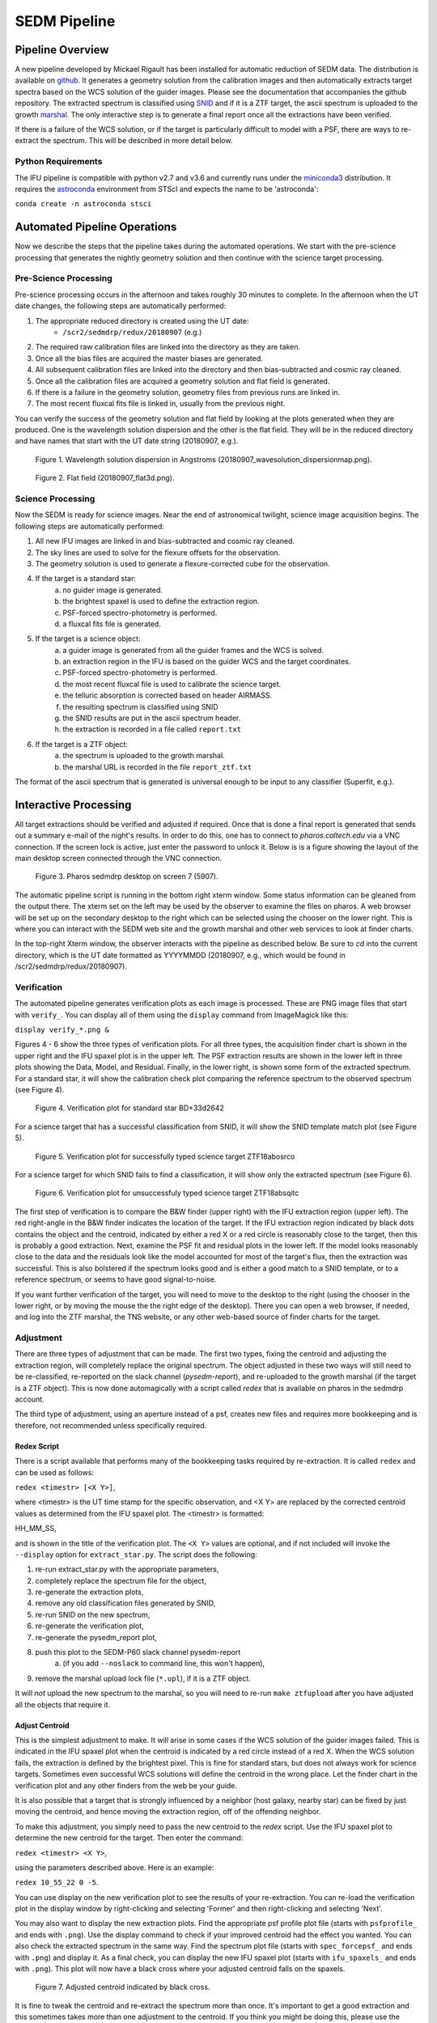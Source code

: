 
SEDM Pipeline
=============

Pipeline Overview
-----------------

A new pipeline developed by Mickael Rigault has been installed for
automatic reduction of SEDM data.  The distribution is available on
github__.  It generates a geometry solution from the calibration images and
then automatically extracts target spectra based on the WCS solution of the
guider images.  Please see the documentation that accompanies the github
repository.  The extracted spectrum is classified using SNID__ and if it
is a ZTF target, the ascii spectrum is uploaded to the growth marshal__.
The only interactive step is to generate a final report once all the
extractions have been verified.

__ https://github.com/MickaelRigault/pysedm
__ https://people.lam.fr/blondin.stephane/software/snid/
__ http://skipper.caltech.edu:8080/cgi-bin/growth/marshal.cgi

If there is a failure of the WCS solution, or if the target is particularly
difficult to model with a PSF, there are ways to re-extract the spectrum.
This will be described in more detail below.

Python Requirements
^^^^^^^^^^^^^^^^^^^

The IFU pipeline is compatible with python v2.7 and v3.6 and currently runs
under the miniconda3__ distribution.  It requires the astroconda__ environment 
from STScI and expects the name to be 'astroconda':

``conda create -n astroconda stsci``

__ https://conda.io/miniconda.html
__ https://astroconda.readthedocs.io/en/latest/


Automated Pipeline Operations
-----------------------------

Now we describe the steps that the pipeline takes during the automated
operations.  We start with the pre-science processing that generates the
nightly geometry solution and then continue with the science target
processing.

Pre-Science Processing
^^^^^^^^^^^^^^^^^^^^^^

Pre-science processing occurs in the afternoon and takes roughly 30 minutes
to complete.  In the afternoon when the UT date changes, the following
steps are automatically performed:

#. The appropriate reduced directory is created using the UT date:
    * ``/scr2/sedmdrp/redux/20180907`` (e.g.)
#. The required raw calibration files are linked into the directory as they are taken.
#. Once all the bias files are acquired the master biases are generated.
#. All subsequent calibration files are linked into the directory and then bias-subtracted and cosmic ray cleaned.
#. Once all the calibration files are acquired a geometry solution and flat field is generated.
#. If there is a failure in the geometry solution, geometry files from previous runs are linked in.
#. The most recent fluxcal fits file is linked in, usually from the previous night.

You can verify the success of the geometry solution and flat field by looking
at the plots generated when they are produced.  One is the wavelength solution
dispersion and the other is the flat field.  They will be in the reduced
directory and have names that start with the UT date string (20180907, e.g.).

.. figure:: 20180907_wavesolution_dispersionmap.png

    Figure 1. Wavelength solution dispersion in Angstroms (20180907_wavesolution_dispersionmap.png).

.. figure:: 20180907_flat3d.png

    Figure 2. Flat field (20180907_flat3d.png).


Science Processing
^^^^^^^^^^^^^^^^^^

Now the SEDM is ready for science images.  Near the end of astronomical
twilight, science image acquisition begins.  The following steps are
automatically performed:

#. All new IFU images are linked in and bias-subtracted and cosmic ray cleaned.
#. The sky lines are used to solve for the flexure offsets for the observation.
#. The geometry solution is used to generate a flexure-corrected cube for the observation.
#. If the target is a standard star:
        a) no guider image is generated.
        b) the brightest spaxel is used to define the extraction region.
        c) PSF-forced spectro-photometry is performed.
        d) a fluxcal fits file is generated.
#. If the target is a science object:
        a) a guider image is generated from all the guider frames and the WCS is solved.
        b) an extraction region in the IFU is based on the guider WCS and the target coordinates.
        c) PSF-forced spectro-photometry is performed.
        d) the most recent fluxcal file is used to calibrate the science target.
        e) the telluric absorption is corrected based on header AIRMASS.
        f) the resulting spectrum is classified using SNID
        g) the SNID results are put in the ascii spectrum header.
        h) the extraction is recorded in a file called ``report.txt``
#. If the target is a ZTF object:
        a) the spectrum is uploaded to the growth marshal.
        b) the marshal URL is recorded in the file ``report_ztf.txt``

The format of the ascii spectrum that is generated is universal enough to
be input to any classifier (Superfit, e.g.).


Interactive Processing
----------------------

All target extractions should be verified and adjusted if required.  Once
that is done a final report is generated that sends out a summary e-mail of
the night's results.  In order to do this, one has to connect to
`pharos.caltech.edu` via a VNC connection.  If the screen lock is active,
just enter the password to unlock it.  Below is is a figure showing the
layout of the main desktop screen connected through the VNC connection.

.. figure:: PharosSEDMdesktopNew.png

    Figure 3. Pharos sedmdrp desktop on screen 7 (5907).

The automatic pipeline script is running in the bottom right xterm window.  Some
status information can be gleaned from the output there.  The xterm set on
the left may be used by the observer to examine the files on pharos.  A web
browser will be set up on the secondary desktop to the right which can be
selected using the chooser on the lower right.  This is where you can
interact with the SEDM web site and the growth marshal and other web
services to look at finder charts.

In the top-right Xterm window, the observer interacts with the pipeline as
described below.  Be sure to `cd` into the current directory, which is the
UT date formatted as YYYYMMDD (20180907, e.g., which would be found in
/scr2/sedmdrp/redux/20180907).

Verification
^^^^^^^^^^^^

The automated pipeline generates verification plots as each image is processed.
These are PNG image files that start with ``verify_``.  You can display all
of them using the ``display`` command from ImageMagick like this:

``display verify_*.png &``

Figures 4 - 6 show the three types of verification plots.  For all three types,
the acquisition finder chart is shown in the upper right and
the IFU spaxel plot is in the upper left.  The PSF extraction results are shown
in the lower left in three plots showing the Data, Model, and Residual.
Finally, in the lower right, is shown some form of the extracted spectrum.  For
a standard star, it will show the calibration check plot comparing the
reference spectrum to the observed spectrum (see Figure 4).

.. figure:: verify_forcepsf_auto_lstep1__crr_b_ifu20180907_03_03_14_STD-BD+33d2642.png

    Figure 4. Verification plot for standard star BD+33d2642

For a science target that has a successful classification from SNID, it will
show the SNID template match plot (see Figure 5).

.. figure:: verify_forcepsf_auto_lstep1__crr_b_ifu20180907_10_55_22_ZTF18abosrco.png

    Figure 5. Verification plot for successfully typed science target ZTF18abosrco

For a science target for which SNID fails to find a classification, it will
show only the extracted spectrum (see Figure 6).

.. figure:: verify_forcepsf_auto_lstep1__crr_b_ifu20180907_11_38_04_ZTF18absqitc.png

    Figure 6. Verification plot for unsuccessfuly typed science target ZTF18absqitc

The first step of verification is to compare the B&W finder (upper right) with
the IFU extraction region (upper left).  The red right-angle in the B&W finder
indicates the location of the target.  If the IFU extraction region indicated by
black dots contains the object and the centroid, indicated by either a red X or
a red circle is reasonably close to the target, then this is probably a good
extraction.  Next, examine the PSF fit and residual plots in the lower left.
If the model looks reasonably close to the data and the residuals look like the
model accounted for most of the target's flux, then the extraction was
successful.  This is also bolstered if the spectrum looks good and is either a
good match to a SNID template, or to a reference spectrum, or seems to have
good signal-to-noise.

If you want further verification of the target, you will need to move to the
desktop to the right (using the chooser in the lower right, or by moving the
mouse the the right edge of the desktop).  There you can open a web browser, if
needed, and log into the ZTF marshal, the TNS website, or any other web-based
source of finder charts for the target.


Adjustment
^^^^^^^^^^

There are three types of adjustment that can be made.  The first two types,
fixing the centroid and adjusting the extraction region, will completely
replace the original spectrum.  The object adjusted in these two ways will
still need to be re-classified, re-reported on the slack channel
(`pysedm-report`), and re-uploaded to the growth marshal (if the target is a
ZTF object).  This is now done automagically with a script called `redex` that
is available on pharos in the sedmdrp account.

The third type of adjustment, using an aperture instead of a psf, creates new
files and requires more bookkeeping and is therefore, not recommended unless
specifically required.

Redex Script
~~~~~~~~~~~~

There is a script available that performs many of the bookkeeping tasks
required by re-extraction.  It is called ``redex`` and can be used as follows:

``redex <timestr> [<X Y>]``,

where <timestr> is the UT time stamp for the specific observation, and <X Y>
are replaced by the corrected centroid values as determined from the IFU spaxel
plot.  The <timestr> is formatted:

HH_MM_SS,

and is shown in the title of the verification plot. The ``<X Y>`` values are
optional, and if not included will invoke the ``--display`` option for
``extract_star.py``.  The script does the following:

#. re-run extract_star.py with the appropriate parameters,
#. completely replace the spectrum file for the object,
#. re-generate the extraction plots,
#. remove any old classification files generated by SNID,
#. re-run SNID on the new spectrum,
#. re-generate the verification plot,
#. re-generate the pysedm_report plot,
#. push this plot to the SEDM-P60 slack channel pysedm-report
    a) (if you add ``--noslack`` to command line, this won't happen),
#. remove the marshal upload lock file (``*.upl``), if it is a ZTF object.

It will *not* upload the new spectrum to the marshal, so you will need to
re-run ``make ztfupload`` after you have adjusted all the objects that require
it.


Adjust Centroid
~~~~~~~~~~~~~~~

This is the simplest adjustment to make.  It will arise in some cases if the WCS
solution of the guider images failed.  This is indicated in the IFU spaxel plot
when the centroid  is indicated by a red circle instead of a red X.  When the
WCS solution fails, the extraction is defined by the brightest pixel.  This is
fine for standard stars, but does not always work for science targets.
Sometimes even successful WCS solutions will define the centroid in the wrong
place.  Let the finder chart in the verification plot and any other finders
from the web be your guide.

It is also possible that a target that is strongly influenced by a neighbor
(host galaxy, nearby star) can be fixed by just moving the centroid, and hence
moving the extraction region, off of the offending neighbor.

To make this adjustment, you simply need to pass the new centroid to the
`redex` script.  Use the IFU spaxel plot to determine the new centroid for the
target.  Then enter the command:

``redex <timestr> <X Y>``,

using the parameters described above.  Here is an example:

``redex 10_55_22 0 -5``.

You can use display on the new verification plot to see the results of your
re-extraction.  You can re-load the verification plot in the display window
by right-clicking and selecting 'Former' and then right-clicking and selecting
'Next'.

You may also want to display the new extraction plots.  Find the appropriate
psf profile plot file (starts with ``psfprofile_`` and ends with ``.png``).
Use the display command to check if your improved centroid had the effect you
wanted.  You can also check the extracted spectrum in the same way.  Find the
spectrum plot file (starts with ``spec_forcepsf_`` and ends with ``.png``) and
display it.  As a final check, you can display the new IFU spaxel plot (starts
with ``ifu_spaxels_`` and ends with ``.png``).  This plot will now have a black
cross where your adjusted centroid falls on the spaxels.

.. figure:: ifu_spaxels_source_forcepsf_auto_lstep1__crr_b_ifu20180907_10_55_22_ZTF18abosrco.png

    Figure 7. Adjusted centroid indicated by black cross.

It is fine to tweak the centroid and re-extract the spectrum more than once.
It's important to get a good extraction and this sometimes takes more than
one adjustment to the centroid. If you think you might be doing this, please
use the ``--noslack`` parameter until you have the correct centroid.

*NOTE*: there is nothing in the verification plot for this object to indicate
that it needs adjustment.  This was done just to demonstrate the procedure.


Adjust Extraction Region
~~~~~~~~~~~~~~~~~~~~~~~~

This is also a fairly easy adjustment to make.  If the extraction region
includes a neighbor that strongly influences the psf model, and just moving
the centroid doesn't fix it, you can use the `redex` script to invoke the
`--display` parameter of the `extract_star.py` program to re-draw the region.
To do this enter the command without centroid values:

``redex <timestr>``,

which will bring up a display window showing the IFU spaxel plot with the
region and the right is the spaxel map where you can re-draw the region.

.. figure:: extract_star_with_display.png

    Figure 8. ``extract_star.py`` with the ``--display`` parameter and a hand-drawn extraction region.

Just hit the shift key and draw a region (by left clicking and dragging
the mouse) around your target that does not include the offending neighbor.
Once you release the left mouse button, the selected region will be shown on
the plot (see Figure 8).  If you want to try again, hit the <ESC> key, which
will reset the region, and try again. If you want to use a new centroid, just
double-click on the location of the new centroid.  Once you are happy with the
centroid and region, close the plot.  This is done by using the menu at the
upper left corner of the window and selecting `Close`.  The extraction will
proceed once the window is closed.

If you want to abort the re-extraction, choose the `Destroy` option on the
menu and it will halt the re-extraction.

Here is the command that produced Figure 8:

``redex 10_55_22``.

As with fixing the centroid, the spectrum file and all the plots will be
replaced.  Use the same method described above to verify that your new
region achieved what you wanted.


Fix A Cosmic Ray
++++++++++++++++

Using the ``--display`` parameter also allows you to find and avoid spaxels
that are corrupted by a cosmic ray.  After the `redex` command is entered
(without centroid values), you can click on individual spaxels until you see
the one that is heavily influenced by the cosmic ray.  Then, hit the shift key
and draw your extraction region so as to exclude the offending spaxel.  You may
have to expand the window to more accurately draw the region.


Adjust Extraction Method
~~~~~~~~~~~~~~~~~~~~~~~~

This is a more challenging adjustment to make.  As of now, the two previous
adjustments seem to be able to fix nearly every situation.  If you need to
perform an aperture extraction, please contact the SEDM team and we can
instruct you how to do this.


Re-Classify
^^^^^^^^^^^

*NOTE:* This is now handled automatically by the `redex` script.

If you have re-extracted an object that was previously classified by SNID,
it's a good idea to remove the old template match plot.  If you don't, this
plot may be taken as the correct classification of the object.  To find the
old template plot, look for a file that starts with ``spec_`` and includes
your target name and ends with ``.png``.  The template match file will have
a classification type in the filename.  Look for Ia, Ib, QSO, e.g., in the file
name just after the target name and delete that plot file.

Once that is done, you can re-classify the spectrum.  This is done by entering:

``make classify``

in the terminal.

Re-Report
^^^^^^^^^

*NOTE:* This is now handled automatically by the `redex` script, unless you
use ``--noslack`` on the command line.

After re-classification, you should send a new report to the SEDM slack channel
`pysedm-report` with the updated extraction.  To do this you enter the command:

``pysedm_report.py <UTdate> --contains <timestr> --slack``,

where <UTdate> and <timestr> have the same meaning as before.  Here is an
example of this command:

``pysedm_report.py 20180907 --contains 10_11_12 --slack``.

This pushes a new report onto the slack channel.  If you have access to the
channel, it is good to make a short comment there that indicates why you have
re-extracted.

Re-Upload
^^^^^^^^^

*NOTE:* This will need to be performed, if you adjusted any ZTF targets.

If the target you are working on is a ZTF target, then you will want to
push your new results to the growth marshal.  If the old spectrum has been
replaced, then you will need to delete the corresponding ``*.upl`` file.  These
files keep track of what has already been uploaded to the marshal.  Therefore,
any new version will not upload unless that file is deleted.  This file will
have the same root as the new text spectrum file, but will end with ``.upl``.
This file is automatically deleted if you ran the `redex` script. Once it has
been deleted, just enter the command:

``make ztfupload``

and this will re-upload the text spectrum to the marshal.

If you have an account on the marshal and if the original spectrum was from a
bad extraction, then you should log onto the marshal, navigate to the target
that was re-extracted and delete the old spectrum.


Final Report
^^^^^^^^^^^^
The last step at the end of the night is to generate the final report which
sends a night summary e-mail report out the to the SEDM team.  To initiate this
final step, please enter:

``make finalreport``

It is a good idea to check this e-mail (if you are on the list) and make sure
all of the links work and that the correct extractions are displayed.

Congratulations!  You are done, for now...

Last updated on |version|
